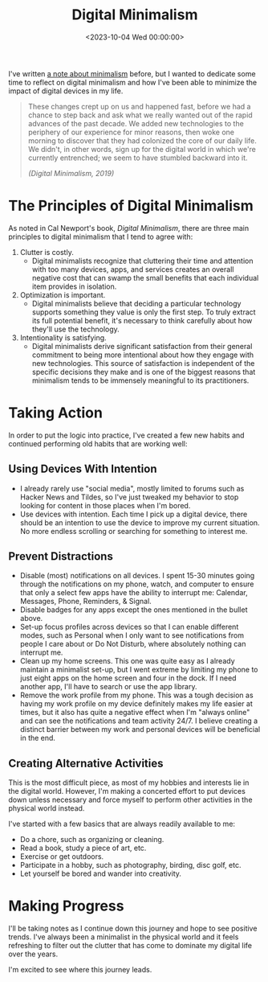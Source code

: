#+date: <2023-10-04 Wed 00:00:00>
#+title: Digital Minimalism 
#+description: 
#+slug: digital-minimalism

I've written [[https://cleberg.net/wiki/#digital-garden][a note about minimalism]]
before, but I wanted to dedicate some time to reflect on digital
minimalism and how I've been able to minimize the impact of digital
devices in my life.

#+begin_quote
These changes crept up on us and happened fast, before we had a chance
to step back and ask what we really wanted out of the rapid advances of
the past decade. We added new technologies to the periphery of our
experience for minor reasons, then woke one morning to discover that
they had colonized the core of our daily life. We didn't, in other
words, sign up for the digital world in which we're currently
entrenched; we seem to have stumbled backward into it.

/(Digital Minimalism, 2019)/
#+end_quote

* The Principles of Digital Minimalism

As noted in Cal Newport's book, /Digital Minimalism/, there are three
main principles to digital minimalism that I tend to agree with:

1. Clutter is costly.
   - Digital minimalists recognize that cluttering their time and
     attention with too many devices, apps, and services creates an
     overall negative cost that can swamp the small benefits that each
     individual item provides in isolation.
2. Optimization is important.
   - Digital minimalists believe that deciding a particular technology
     supports something they value is only the first step. To truly
     extract its full potential benefit, it's necessary to think
     carefully about how they'll use the technology.
3. Intentionality is satisfying.
   - Digital minimalists derive significant satisfaction from their
     general commitment to being more intentional about how they engage
     with new technologies. This source of satisfaction is independent
     of the specific decisions they make and is one of the biggest
     reasons that minimalism tends to be immensely meaningful to its
     practitioners.

* Taking Action

In order to put the logic into practice, I've created a few new habits
and continued performing old habits that are working well:

** Using Devices With Intention

- I already rarely use "social media", mostly limited to forums such as
  Hacker News and Tildes, so I've just tweaked my behavior to stop
  looking for content in those places when I'm bored.
- Use devices with intention. Each time I pick up a digital device,
  there should be an intention to use the device to improve my current
  situation. No more endless scrolling or searching for something to
  interest me.

** Prevent Distractions

- Disable (most) notifications on all devices. I spent 15-30 minutes
  going through the notifications on my phone, watch, and computer to
  ensure that only a select few apps have the ability to interrupt me:
  Calendar, Messages, Phone, Reminders, & Signal.
- Disable badges for any apps except the ones mentioned in the bullet
  above.
- Set-up focus profiles across devices so that I can enable different
  modes, such as Personal when I only want to see notifications from
  people I care about or Do Not Disturb, where absolutely nothing can
  interrupt me.
- Clean up my home screens. This one was quite easy as I already
  maintain a minimalist set-up, but I went extreme by limiting my phone
  to just eight apps on the home screen and four in the dock. If I need
  another app, I'll have to search or use the app library.
- Remove the work profile from my phone. This was a tough decision as
  having my work profile on my device definitely makes my life easier at
  times, but it also has quite a negative effect when I'm "always
  online" and can see the notifications and team activity 24/7. I
  believe creating a distinct barrier between my work and personal
  devices will be beneficial in the end.

** Creating Alternative Activities

This is the most difficult piece, as most of my hobbies and interests
lie in the digital world. However, I'm making a concerted effort to put
devices down unless necessary and force myself to perform other
activities in the physical world instead.

I've started with a few basics that are always readily available to me:

- Do a chore, such as organizing or cleaning.
- Read a book, study a piece of art, etc.
- Exercise or get outdoors.
- Participate in a hobby, such as photography, birding, disc golf, etc.
- Let yourself be bored and wander into creativity.

* Making Progress

I'll be taking notes as I continue down this journey and hope to see
positive trends. I've always been a minimalist in the physical world and
it feels refreshing to filter out the clutter that has come to dominate
my digital life over the years.

I'm excited to see where this journey leads.

